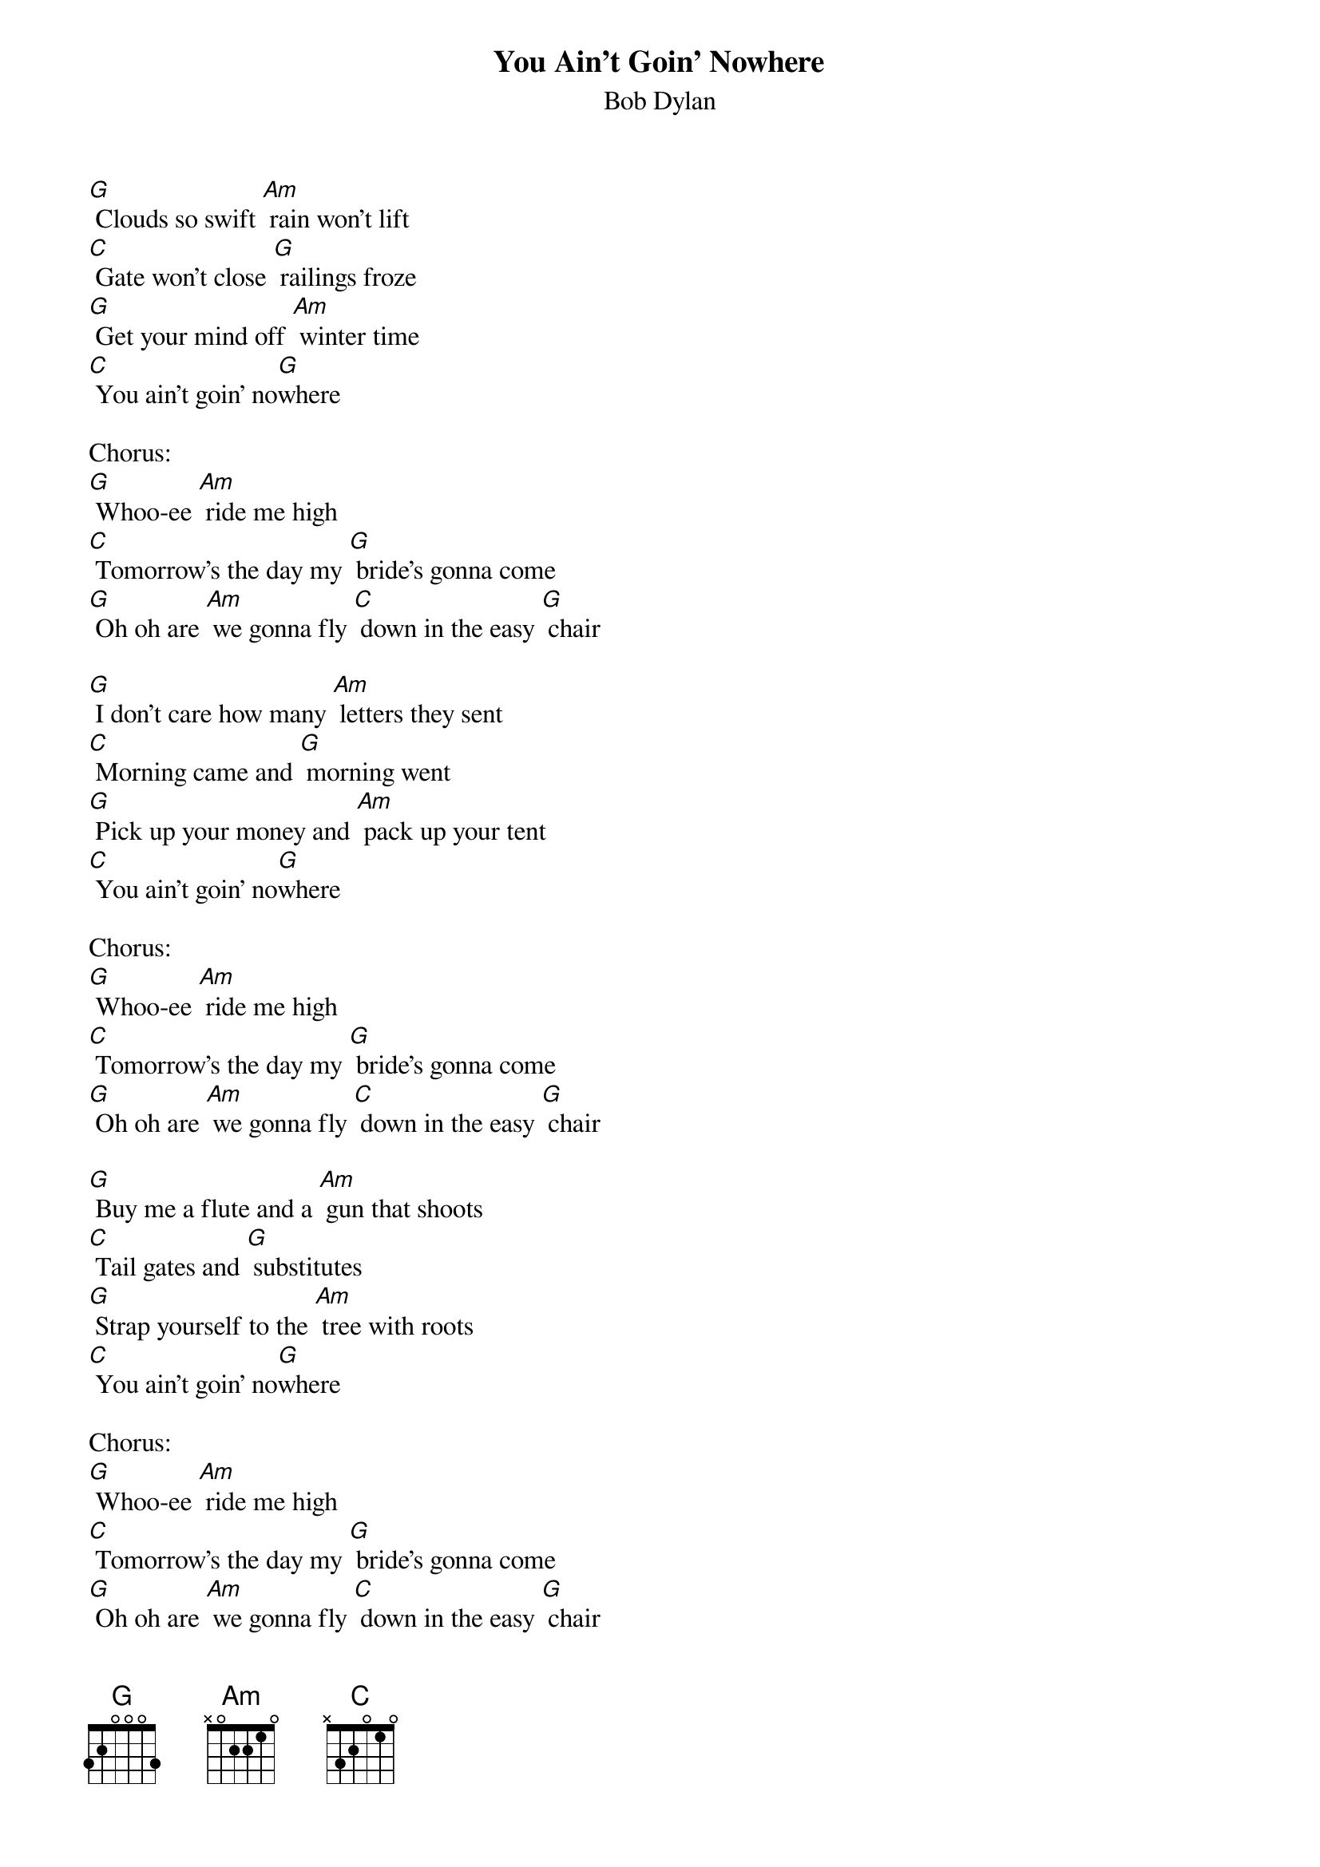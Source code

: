 {t: You Ain't Goin' Nowhere}
{st: Bob Dylan}

[G] Clouds so swift [Am] rain won't lift
[C] Gate won't close [G] railings froze
[G] Get your mind off [Am] winter time
[C] You ain't goin' no[G]where

Chorus:
[G] Whoo-ee [Am] ride me high
[C] Tomorrow's the day my [G] bride's gonna come
[G] Oh oh are [Am] we gonna fly [C] down in the easy [G] chair

[G] I don't care how many [Am] letters they sent
[C] Morning came and [G] morning went
[G] Pick up your money and [Am] pack up your tent
[C] You ain't goin' no[G]where

Chorus:
[G] Whoo-ee [Am] ride me high
[C] Tomorrow's the day my [G] bride's gonna come
[G] Oh oh are [Am] we gonna fly [C] down in the easy [G] chair

[G] Buy me a flute and a [Am] gun that shoots
[C] Tail gates and [G] substitutes
[G] Strap yourself to the [Am] tree with roots
[C] You ain't goin' no[G]where

Chorus:
[G] Whoo-ee [Am] ride me high
[C] Tomorrow's the day my [G] bride's gonna come
[G] Oh oh are [Am] we gonna fly [C] down in the easy [G] chair

[G] Genghis Khan he [Am] could not keep
[C] All his kings su[G]pplied with sleep
[G] We'll climb that hill no [Am] matter how steep
[C] When we get up to [G] it

Chorus:
[G] Whoo-ee [Am] ride me high
[C] Tomorrow's the day my [G] bride's gonna come
[G] Oh oh are [Am] we gonna fly [C] down in the easy [G] chair
